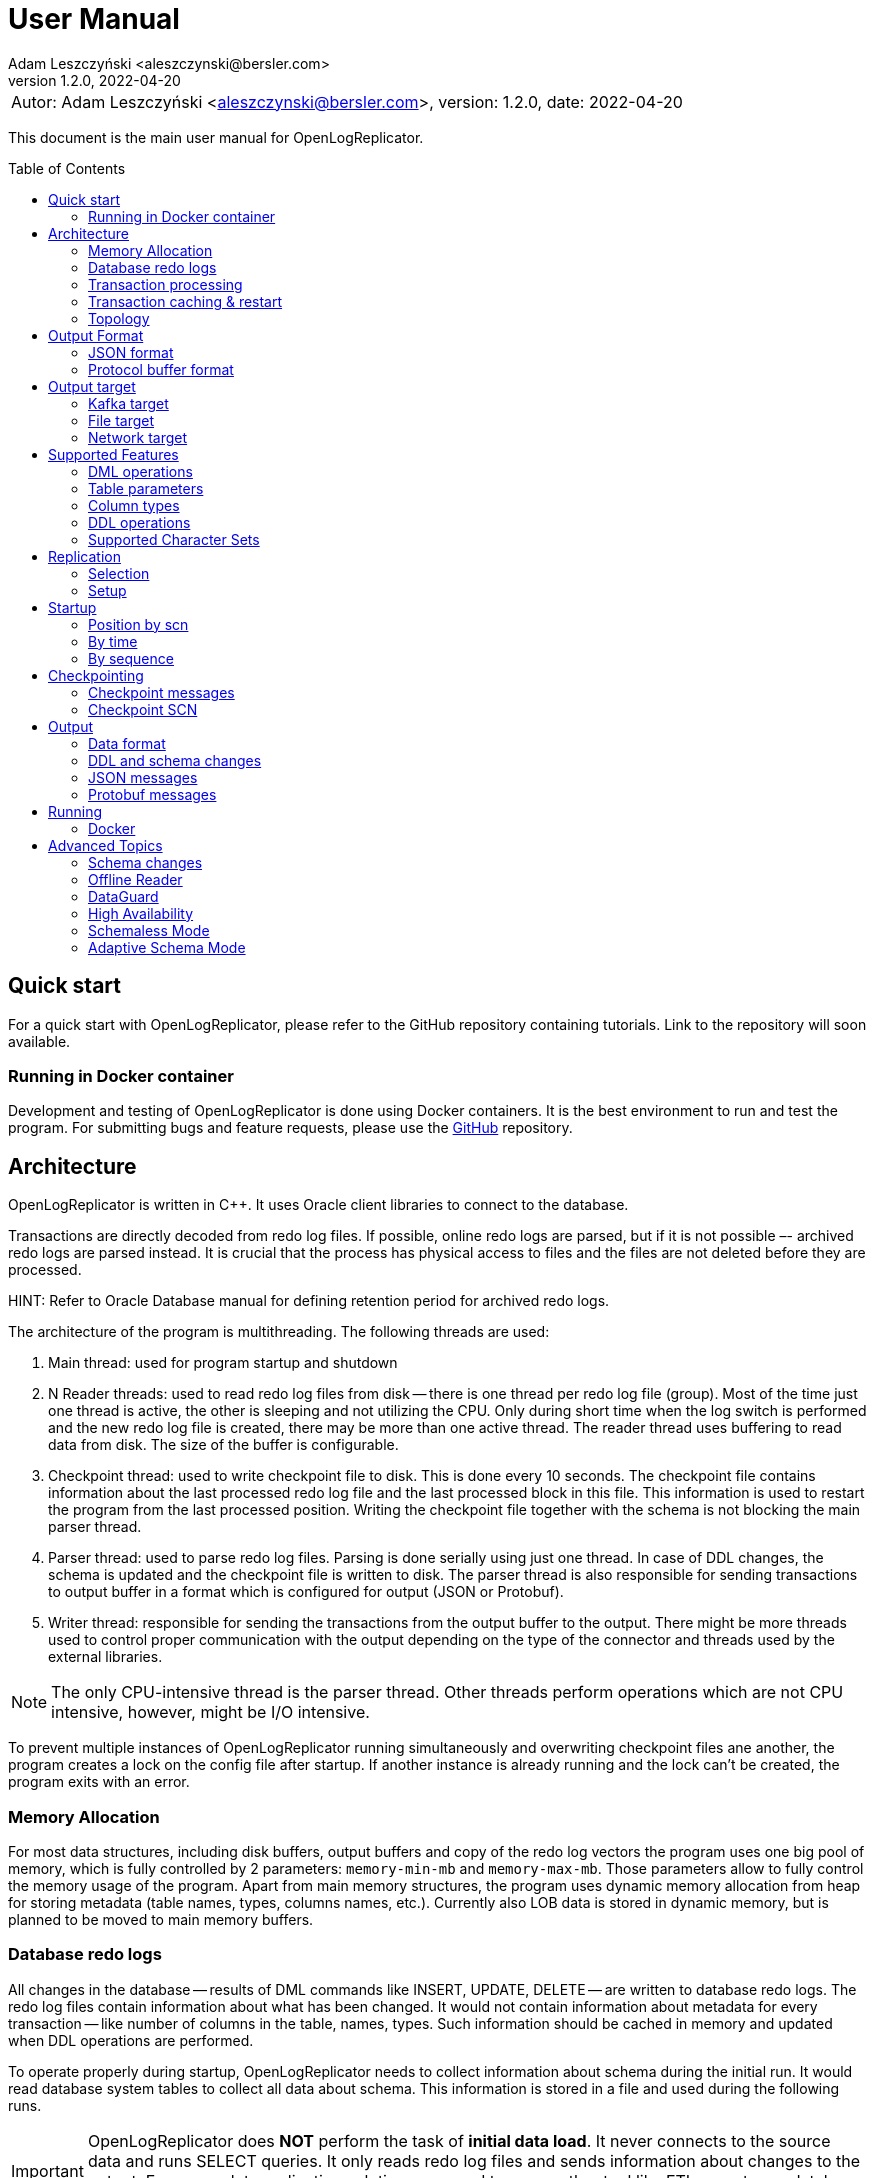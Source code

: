 = User Manual
:author: Adam Leszczyński <aleszczynski@bersler.com>
:revnumber: 1.2.0
:revdate: 2022-04-20
:imagesdir: ./images
:url-github-docker: https://github.com/bersler/OpenLogReplicator-Docker
:url-github-librdkafka: https://github.com/edenhill/librdkafka
:toc: preamble

[frame="none",grid="none"]
|====
a|[.small]#Autor: {author}, version: {revnumber}, date: {revdate}#
|====

This document is the main user manual for OpenLogReplicator.

== Quick start

For a quick start with OpenLogReplicator, please refer to the GitHub repository containing tutorials. Link to the repository will soon available.

=== Running in Docker container

Development and testing of OpenLogReplicator is done using Docker containers.
It is the best environment to run and test the program.
For submitting bugs and feature requests, please use the {url-github-docker}[GitHub] repository.

== Architecture

OpenLogReplicator is written in C++.
It uses Oracle client libraries to connect to the database.

Transactions are directly decoded from redo log files.
If possible, online redo logs are parsed, but if it is not possible –- archived redo logs are parsed instead.
It is crucial that the process has physical access to files and the files are not deleted before they are processed.

HINT: Refer to Oracle Database manual for defining retention period for archived redo logs.

The architecture of the program is multithreading.
The following threads are used:

1. Main thread: used for program startup and shutdown

2. N Reader threads: used to read redo log files from disk -- there is one thread per redo log file (group).
Most of the time just one thread is active, the other is sleeping and not utilizing the CPU.
Only during short time when the log switch is performed and the new redo log file is created, there may be more than one active thread.
The reader thread uses buffering to read data from disk.
The size of the buffer is configurable.

3. Checkpoint thread: used to write checkpoint file to disk.
This is done every 10 seconds.
The checkpoint file contains information about the last processed redo log file and the last processed block in this file.
This information is used to restart the program from the last processed position.
Writing the checkpoint file together with the schema is not blocking the main parser thread.

4. Parser thread: used to parse redo log files.
Parsing is done serially using just one thread.
In case of DDL changes, the schema is updated and the checkpoint file is written to disk.
The parser thread is also responsible for sending transactions to output buffer in a format which is configured for output (JSON or Protobuf).

5. Writer thread: responsible for sending the transactions from the output buffer to the output.
There might be more threads used to control proper communication with the output depending on the type of the connector and threads used by the external libraries.

NOTE: The only CPU-intensive thread is the parser thread.
Other threads perform operations which are not CPU intensive, however, might be I/O intensive.

To prevent multiple instances of OpenLogReplicator running simultaneously and overwriting checkpoint files ane another, the program creates a lock on the config file after startup.
If another instance is already running and the lock can't be created, the program exits with an error.

=== Memory Allocation

For most data structures, including disk buffers, output buffers and copy of the redo log vectors the program uses one big pool of memory, which is fully controlled by 2 parameters: `memory-min-mb` and `memory-max-mb`.
Those parameters allow to fully control the memory usage of the program.
Apart from main memory structures, the program uses dynamic memory allocation from heap for storing metadata (table names, types, columns names, etc.).
Currently also LOB data is stored in dynamic memory, but is planned to be moved to main memory buffers.

=== Database redo logs

All changes in the database -- results of DML commands like INSERT, UPDATE, DELETE -- are written to database redo logs.
The redo log files contain information about what has been changed.
It would not contain information about metadata for every transaction -- like number of columns in the table, names, types.
Such information should be cached in memory and updated when DDL operations are performed.

To operate properly during startup, OpenLogReplicator needs to collect information about schema during the initial run.
It would read database system tables to collect all data about schema.
This information is stored in a file and used during the following runs.

IMPORTANT: OpenLogReplicator does *NOT* perform the task of *initial data load*.
It never connects to the source data and runs SELECT queries.
It only reads redo log files and sends information about changes to the output.
For a complete replication solution, you need to use another tool like ETL or restore a database from backup.

CAUTION: After start, all redo log files must be available in their entirely.
Not a single redo log files block may be missing.
If a file or even one block is missing, replication needs to be re-initiated.
Schema information should be collected from the beginning, and replication re-initiated.

=== Transaction processing

Database redo log files contain both committed and rolled-back transactions.
DML operations are written to redo log files as they are executed.
All operations are flushed when the COMMIT record appears.
This is a guarantee point for the database client that all changes have been accepted by the database and are durable and visible to other clients (ACID properties).

NOTE: DMLs from different transactions are interleaved in the redo log files.

NOTE: The redo log files contain also information about transactions that eventually were rolled back.
Or are partially rolled back.

The task of OpenLogReplicator is to sort DML commands and send them to output in proper order:

1. All rolled back transactions are ignored

2. All partially rolled back DML commands are ignored

3. All committed transactions are sent to output as soon as the commit record appears

4. Transactions are sorted by commit time

5. Transactions are sent to output without any interleaving

A transaction that is sent to output may be in one message or may be divided into multiple messages -- one message for the beginning of the transaction, one for commit and one for each DML command.

The number of details in the message is configurable.

*TODO:* image with interleaved transactions

=== Transaction caching & restart

All transactions which are active (started) are cached in memory.
They are cached so long, how long the transaction is open.
After the transaction is committed and data processed, memory is released.
If the transaction is big –- the program would need more memory.
OpenLogReplicator never writes any additional files to disk beside of checkpoint and schema file.

CAUTION: When OpenLogReplicator is restarted –- it would need to go back to the start of the oldest unprocessed transaction location and start reading database redo logs from this position.
This may mean going back a long time and process again the same redo log files which have already been processed before the restart appeared.
Transactions which were sent to output would not be sent again.
This operation may be time and resource consuming.
It is recommended to restart OpenLogReplicator only when it is necessary.

TIP: Configure database redo log retention strategy to leave enough redo log files to be able to restart OpenLogReplicator.

*TODO:* image describing restart

=== Topology

There are 2 possible scenarios of running OpenLogReplicator: on the database host and on another host.

==== Running on the database host

This is the easiest and most efficient solution.
But it is not recommended for production systems, as the database performance might be affected when CPU or memory is saturated.

CAUTION: OpenLogReplicator may be using extensive memory and CPU.
Please make sure that there are enough resources for the database to work properly.
OpenLogReplicator should use only part of the memory, so that there is memory available for the database.

*TODO* image

==== Running on another host

This is the recommended solution.
For this scenario, you must make sure that the redo log files are possible to read.
This may be achieved by:

* mounting read only remote filesystem, (for example, using SSHFS),

* reading from SRDF copy,

* reading from standby database,

* reading just archived redo logs copied by batch file;

.Remote access to redo log files
image:architecture-sshfs.png[Remote access to redo log files,,,]

OpenLogReplicator by default would read online redo logs and process transactions as soon as they are committed, and this information is written to redo log.
But it can also read just archived redo logs – in this scenario transactions would be processed when log switch is performed and redo log is archived.

== Output Format

The output format is fully configurable.
There are 2 formats implemented: JSON and protocol buffer, but the architecture of the program allows implementing any other format in the future.

=== JSON format

JSON format is the first implemented format with very fast write speed.
The stream is directly constructed from the redo log data and uses no additional memory.
It does not use dynami memory allocation for constructing output.
Instead, the json stream is directly constructed and populated while redo log data is parsed.
This makes the speed of the output very fast; internal tests show that it is about 2.5 times faster than the protocol buffer format, even though the size of the output might be longer.

JSON format has just one element with the following fields:

==== SCN

SCN related with the element. The type of the field is dependent on the parameter

The value can be stored in:

- field `scn` and stored as decimal (default);
- field `scns` and stored as string in hex format "C" styl (example: `"scns":"0x0000008a33ac2263"` -- when xref:../reference-manual/reference-manual.adoc#scn[scn] field has set `0x0002` flag.

==== Timestamp

Time value is related to the moment in time when the transaction has been committed.
The timestamps of particular DML operations are irrelevant.
They have no meaning, and might be inaccurate.
OpenLogReplicator does not collect timestamps of DML operations.
The timestamp of the commit is treated as a timestamp of all DML operations from the transaction.

The value of the timestamp is stored in:

- field "tm" -- contains timestamp stored in Unix format in millisecond (default);
- field "tms" -- contains timestamp stored in ISO-8601 format as a string -- when xref:../reference-manual/reference-manual.adoc#timestamp[timestamp] field has set `0x0001` flag.
Example: `"tms":"2019-01-01T12:00:00"`.

When the xref:../reference-manual/reference-manual.adoc#timestamp[timestamp] field has set `0x0002` flag -- the timestamp value is added to every message -- not only to message with begin transaction record.

==== Transaction ID (XID)

The transaction ID field is present only in messages which are related to transactions, like DML, begin, commit.
It is not present in checkpoint messages.

The value of the timestamp is stored in:

- field "xid" -- contains transaction ID stored as hex as a string (default).
An example value would be: `"xid":"0x0009.003.0000568e"`.
- field "xid" -- like previous but using decimal numbers, for example:
`"xid":"9.3.22158"`.
This type is used when the xref:../reference-manual/reference-manual.adoc#xid[xid] field is equal `1`.
- field "xidn" -- contains transaction ID stored as decimal number, (for example, `"xidn":22158`).
This type is used when the xref:../reference-manual/reference-manual.adoc#xid[xid] field is equal to `2`.

NOTE: Since the XID is internally a 64-bit number -- all values represent the same transaction ID.

All information realated to scn, timestamp and xid is stored in the `payload` field.

==== Field: payload.op

The `op` field contains a string describing the type of the operation.
The following operation types are supported:

- `"begin"` -- begin transaction record;
- `"commit"` -- commit transaction record;
- `"c"` -- create record -- field would represent INSERT DML operation;
- `"u"` -- update record -- field would represent UPDATE DML operation;
- `"d"` -- delete record -- field would represent DELETE DML operation;
- `"ddl"` -- DDL operation;
- `"chkpt"` -- checkpoint record.

==== Field payload.schema

A `schema` field is present only in DML operations and contains an object with the information about schema.

Below are listed the fields of the `schema` object.

- `"owner"` -- owner of the schema, optonal field, may not be present when schemaless mode is used;
- `"table"` -- name of the table, in case of schemaless mode the value is `OBJ_xxx`, where `xxx` is the object identifier;
- `"obj"` -- object identifier of the table;
- `"columns"` -- array of columns (described below).

==== Field payload.schema.columns

The `schema.columns` field is an array of objects, each object describing one column.

The following fields are present in the column object:

- `"name"` -- name of the column;
- `"type"` -- type of the column;
- `"length"` -- length of the column, present for `varchar2`, `raw`, `char`, `timestamp`, `timestamp with time zone`, `interval year to month`, `interval day to second`, `urawid`, `timestamp with local time zone` types;
- `"precision"` -- precision of the column, present for `number` type;
- `"scale"` -- scale of the column, present for `number` type;
- `"nullable"` -- `true` if the column is nullable, `false` otherwise;

==== Field payload.before

The before field contains the old values of the columns.
It is present only in update and delete operations.
The field is an array of objects, each object describing one column.

CAUTION: Only data that is present in the redo log is present in the output.
For update operations, values may be missing from the list in case the actual value did not change, depending on the value of the xref:../reference-manual/reference-manual.adoc#column[column] field.

==== Field.payload.after

The before field contains the new values of the columns.
It is present only in insert and update operations.
The field is an array of objects, each object describing one column.

CAUTION: Only data that is present in the redo log is present in the output.
For update operations, values may be missing from the list in case the actual value did not change, depending on the value of the xref:../reference-manual/reference-manual.adoc#column[column] field.

=== Protocol buffer format

The Protocol buffer format is the second implemented format.
The field types and names are the same as in the JSON format, so there is no need to explain them again.
The writer of this format constructs objects table by table, column by column, field by field and then serializes them to the output stream.
Because every field is allocated separately, the memory consumption is higher than in the JSON writer, and internal tests show that the time of generating the stream is about 2.5 times slower.

== Output target

=== Kafka target

OpenLogReplicator is a standalone program which connects to Kafka and sends messages to it.
The connection parameters are fully controlled from the program parameters.

NOTE: The Kafka target connector is not a Kafka Connect module.

==== Build instructions

By default, OpenLogReplicator does not have the Kafka writer modules compiled in.
The Kafka target module needs to be compiled and liked with the code.
For {url-github-docker}[Docker images] use the parameter `--build-arg WITHKAFKA=1`.
The Kafka module client is written in C/C++ and uses no Java code or runtime.

==== Limitations

CAUTION: OpenLogReplicator uses the {url-github-librdkafka}[librdkafka] library to connect to Kafka.
The library has a limitation of 1.000.000.000 bytes for maximum message size.
OpenLogReplicator has no limit for message size and can process rows containing multiple LOB columns which are up to 4GB in size.
A message can theoretically contain multiple LOB columns, which would exceed the maximum message size for the Kafka client library.

==== Idempotent Producer

OpenLogReplicator can act as an idempotent producer, and this is the default behavior.
This is default behavior and is controlled by the `enable-idempotence` parameter.

==== Performance

For performance reasons, OpenLogReplicator sends the message asynchronously and does not wait for the confirmation from Kafka.
The number of messages sent simultaneously to Kafka is controlled by the `max-messages` parameter.

==== Checkpointing

Kafka messaging is a one-way communication.

=== File target

File target is the simplest target.
It writes the output to a file.
There are no limitations for the file size or the message size.

TIP: For reproduction cases, whenever possible, use the file target.
Such reproduction requires no setup of the Kafka cluster and is easier to set up.

==== Checkpointing

TODO: write

=== Network target

The network target is the most sophisticated module and allows to send the output to virtually any type of target.
The receiver of the messages can be written in any language (C, C++, GO, Java, Rust, etc.) and can be running on any platform.

The intention of the network module is to allow maximum integration, while keeping the code simple and easy to maintain.

There are no limitations for the message size for the network module.

The network module is flexible when it comes to communication protocol.
Currently, 2 protocols are supported: plain TCP/IP and ZeroMQ, but other protocols can be added easily.

==== Checkpointing

For the network communication protocol, the receiver of the messages controls the position of the checkpoint.
This means that the receiver is responsible for saving the checkpoint and for sending the checkpoint to the sender.
The receiver (Target) informs the sender (OpenLogReplicator) that certain transactions have been accepted op to the defined SCN position.
In case of connection failure, the sender (OpenLogReplicator) would start from the last checkpoint position provided by the target.

IMPORTANT: This allows creating an HA configuration!

IMPORTANT: It is not possible to retry the

==== Architecture

TODO: describe the principles of the network target

==== Communication protocol

TODO: write

== Supported Features

=== DML operations

The following operations are supported:

- INSERT operation (including multiple row INSERT, but not direct path -– INSERT `/\*+append*/`);
- UPDATE operation;
- DELETE operation (including multiple row DELETE).

=== Table parameters

Tables with the following parameters are supported:

- null/not null columns;
- invisible columns;
- columns with null and default values;
- up to 1000 columns (database maximum till 21c);
- row chaining/migration;
- partial rollbacks (rollback to savepoint);
- partitioned tables;
- tables with rowdependencies;
- BASICFILE LOBs.

Transactions that are rolled back are not processed.

Transactions are processed as soon as they are committed (not earlier).

Every transaction is tracked since every transaction can eventually contain a DML operation of a tracked table.

=== Column types

List of supported column types (with internal Oracle codes):

- 1 –- varchar2/nvarchar2 (including out of row stored as LOB), supported <<supported-character-sets,character sets>>;
- 2 –- number/float;
- 12 –- date;
- 23 –- raw;
- 96 –- char/nchar (list of supported character sets);
- 100 –- binary_float;
- 101 –- binary_double;
- 112 -- clob;
- 113 -- blob;
- 180 –- timestamp;
- 181 –- timestamp with time zone;
- 182 -- interval year to month;
- 183 -- interval day to second;
- 208 -- urawid.

If a table contains column types which are not supported –- `“?”` value is presented in output data.

=== DDL operations

Changes in the schema are supported.

TODO: more

=== Supported Character Sets [[supported-character-sets]]

OpenLogReplicator supports many character sets which can be used in the source Oracle database.

All character fields are read from the source database in respect to the source character set.
The output message always uses Unicode as character encoding and UTF-8 format.
OpenLogReplicator does not perform any left-to-right Unicode character replacements.

For test purposes, the character set conversion can be disabled.
Please check the xref:../reference-manual/reference-manual.adoc#char[char] parameter for details.

Full list of supported character sets is: *AL16UTF16*, *AL32UTF8*, AR8ADOS710, AR8ADOS710T, AR8ADOS720, AR8ADOS720T, AR8APTEC715, AR8APTEC715T, AR8ARABICMACS, AR8ASMO708PLUS, AR8ASMO8X, AR8HPARABIC8T, AR8ISO8859P6, AR8MSWIN1256, AR8MUSSAD768, AR8MUSSAD768T, AR8NAFITHA711, AR8NAFITHA711T, AR8NAFITHA721, AR8NAFITHA721T, AR8SAKHR706, AR8SAKHR707, AR8SAKHR707T, AZ8ISO8859P9E, BG8MSWIN, BG8PC437S, BLT8CP921, BLT8ISO8859P13, BLT8MSWIN1257, BLT8PC775, BN8BSCII, CDN8PC863, CEL8ISO8859P14, CL8ISO8859P5, CL8ISOIR111, CL8KOI8R, CL8KOI8U, CL8MACCYRILLICS, CL8MSWIN1251, D7DEC, D7SIEMENS9780X, DK7SIEMENS9780X, E7DEC, E7SIEMENS9780X, EE8ISO8859P2, EE8MACCES, EE8MACCROATIANS, EE8MSWIN1250, EE8PC852, EEC8EUROASCI, EEC8EUROPA3, EL8DEC, EL8ISO8859P7, EL8MACGREEKS, EL8MSWIN1253, EL8PC437S, EL8PC737, EL8PC851, EL8PC869, ET8MSWIN923, HU8ABMOD, HU8CWI2, I7DEC, I7SIEMENS9780X, IN8ISCII, IS8MACICELANDICS, IS8PC861, IW8ISO8859P8, IW8MACHEBREWS, IW8MSWIN1255, IW8PC1507, JA16EUC, JA16EUCTILDE, JA16EUCYEN, JA16SJIS, JA16SJISTILDE, JA16SJISYEN, JA16VMS, KO16KSC5601, KO16KSCCS, KO16MSWIN949, LA8ISO6937, LA8PASSPORT, LT8MSWIN921, LT8PC772, LT8PC774, LV8PC1117, LV8PC8LR, LV8RST104090, N7SIEMENS9780X, N8PC865, NDK7DEC, NE8ISO8859P10, NEE8ISO8859P4, RU8BESTA, RU8PC855, RU8PC866, S7DEC, S7SIEMENS9780X, SE8ISO8859P3, SF7ASCII, SF7DEC, TH8MACTHAIS, TH8TISASCII, TIMESTEN8, TR8DEC, TR8MACTURKISHS, TR8MSWIN1254, TR8PC857, US7ASCII, US8PC437, *UTF8*, VN8MSWIN1258, VN8VN3, WE8DEC, WE8DG, WE8HP, WE8ISO8859P1, WE8ISO8859P15, WE8ISO8859P9, WE8MACROMAN8S, WE8MSWIN1252, WE8NCR4970, WE8NEXTSTEP, WE8PC850, WE8PC858, WE8PC860, WE8ROMAN8, ZHS16CGB231280, ZHS16GBK, ZHS32GB18030, ZHT16BIG5, ZHT16CCDC, ZHT16HKSCS, ZHT16HKSCS31, ZHT16MSWIN950, ZHT32EUC, ZHT32TRIS.

The target character set is always Unicode and UTF-8 format.

== Replication

=== Selection

=== Setup



== Startup

=== Position by scn

=== By time

=== By sequence



== Checkpointing

Checkpointing is a way to save the current position in the redo log.
The structure of redo log files is organized as LWN's (Log Writer Number).
Each LWN has a sequence of blocks which is a unit of redo log records and is processed as a whole.
Because of this, the position is advanced only after the whole LWN is processed.

=== Checkpoint messages

After every LWN is processed, OpenLogReplicator emits a special record called checkpoint record.
The checkpoint record contains the current position in the redo log.

An example of checkpoint records:

 "payload":[{"op":"chkpt","seq":1763,"offset":15872}]

Checkpoint records can be used as a heartbeat signal, and are enabled by default.
Sending of the checkpoint record can be disabled by setting of the `"flags":4096` parameter of the `reader`.

The record contains information about the current sequence of the redo log files (`seq`) and the offset in the current file (`offset`).
Sometimes it also contains information about the fact that the redo log file has been switched (`"redo":true`).

Using the checkpoint records is the best way of verifying that the replication is working properly.
Oracle database writes LWNs every few seconds, so the checkpoint records are emitted every few seconds as well.
In case of any problems, the checkpoint records would stop being emitted.

=== Checkpoint SCN

The SCN value present in the checkpoint record is used as a checkpoint SCN.
When OpenLogReplicator is restarted, it starts from the last checkpoint SCN.
Transactions which have commit SCN lower than the checkpoint SCN are not processed.

== Output

=== Data format

=== DDL and schema changes

=== JSON messages

=== Protobuf messages



== Running

=== Docker



== Advanced Topics

The following chapter describes some advanced topics, which would normaly not be used by a typical user.

=== Schema changes

OpenLogReplicator can handle schema changes.

To work properly, an initial consistent image of the schema needs to be created.
This is done using the `gencfg.sql` script or during the first run of the program.

The image of database system tables is read just for a selected list of schemas.
All objects owned by any of the database users from the list would be tracked in the future.
Also objects created, moved to bin, recovered, etc.

IMPORTANT: In the case of adding new schema to the replication list -- the process needs to be restarted, and the schema needs to be recreated.

While OpenLogReplicator is running and a new object is created which would match the filter, the schema is automatically updated.
There is no need to restart the process.

CAUTION: It is not a good choice to select too many schemas for tracking, as this can impact on performance.

All DDL operations which modify data structures are tracked: adding, removing columns, changing names, extending type length, etc.

For partitioned tables, the schema is automatically updated when a new partition or subpartition is created.
There is no need for user intervention or program restart.
In fact, restarting the program would have no impact on the schema, because it would not cause a new schema image to be created.

=== Offline Reader

For cases where there is no physical way to connect the database, OpenLogReplictor offers
an offline reader mode.

In such scenario, a replication may be fully functional, even though there is no network connection to the database.
This also implies that there is no need to create a user in the database.

The offline reader mode is activated by setting a parameter `"type": "offline"` in the `reader` section.

To start work with the offline reader, a schema file is needed.
The schema file can be created using the `gencfg.sql` script or during the first run of the program when running with `online` reader.

CAUTION: The schema file contains also list locations of redo log files.
Those parameters are static and are not tracked.
Thus, if they change, the schema file needs to be edited manually (this is a json file), or the schema needs to be recreated.

==== Starting as Offline Reader

To start replication with `online` reader, first define the type of the reader as `online`, provide credentials for the database connection and start the program.

Once the program is running, it would create a schema file -- which is visible in the `checkpoint` folder.

Stop OpenLogReplicator, by simply pressing `Ctrl+C` or killing the process.

Next, edit configuration file and change the type of the reader to `offline`, remove credentials for database connection and run OpenLogReplicator.

==== Manually creating schema file

To create a schema file manually, the user needs to run the `gencfg.sql` script.
The script is located in the `scripts` folder of the distribution.

Before running the script, it must be edited and the following parameters needs to be provided:

- `v_NAME` -- the logical name used in the schema file;
- `v_USERNAME_LIST` -- list of usernames to be tracked;
- `v_SCN` -- the starting SCN for replication.

Save the results of the script to a file with name `checkpoint/<name>-chkpt-<scn>.json` where `<name>` is the logical name of the database and `<scn>` is the starting SCN for replication.
Read the `resetlogs` and `activation` parameters from the first line of the output of the script.
Use the read values during the next steps.
Create additional file named `checkpoint/<name>-chkpt.json` with the following content:

 {"database":"<name>","scn":<scn>,"resetlogs":<resetlogs>,"activation":<activation>}

Provide the values for parameters `<name>`, `<scn>`, `<resetlogs>` and `<activation>` from previous step.

After the files are created, the program can be started with the `offline` reader type.

=== DataGuard

For a database which is using DataGuard, the program can be configured to read redo logs from the standby database.

During the initial startup, the program needs to be started on the primary database.

Only physical DataGuard is supported.

Whenever a switch occurs, the program would automatically switch to the new primary/standby database redo log files.

There is no need to add extra options for the DataGuard configuration.
OpenLogReplicator would automatically detect the DataGuard configuration and start reading appropriate redo log files depending on the current role of the database that it is connecting to.

=== High Availability

OpenLogReplicator is designed to work in HA environment, especially when Network Mode is being used.
The program is not stateless, but keeps all checkpoint data organized.
The current implementation stores the files in a directory, but future versions might store this data, for example, in Redis or other external storage.

The best configuration for HA is Stream Mode.

=== Schemaless Mode

Sometimes the schema is not available, but in spite of that, the user still wishes to decode the data from redo log.
In this case, the user can use the schemaless mode.
The schemaless mode is activated by setting parameter `"flags": 2`.

IMPORTANT: Since table names are not available, table filtering is not used.
The output would contain all tables, even if they are not in the filter.

After activation, OpenLogReplicator would ignore the lack of schema and lack of information about column data types.
The data would contain column values in the form of hex strings, since the information about type is not available.
Column names and table names are missing, since the information about schema is not available.

Example output for schemaless mode:

 "payload":[{"op":"c","schema":{"table":"OBJ_87705"},"after":{"COL_0":"53544f50","COL_1":"787708010d2339"}}]

TIP: Schemaless mode is extremely useful when the user just has the redo log file and nothing more but wishes to decode the data.
It may also be useful to use the adaptive schema mode together with schemaless mode.

IMPORTANT: The schemaless mode is not intended for production use.
It is intended for debugging and analysis of the data in the redo log.

=== Adaptive Schema Mode

Adaptive schema mode is a special debugging mode which is used to analyze the data in the redo log even when the schema file is missing.
The adaptive schema mode is activated by setting parameter `"flags": 4`.
This mode works best when used together with schemaless mode.

After enabling first OpenLogReplicator would try to use default schema for system tables.
A default schema would be schema from the source database but created with no table selection.
The default location for default schema file `base-<database version>.json`.

CAUTION: The default schema is not distributed with OpenLogReplicator.
The user needs to create the default schema file manually, by Running OpenLogReplictor with an empty database and copying the schema file from the checkpoint directory.

OpenLogReplicator would act in hybrid mode:

- when a new schema is created: the schema would be extended by the new objects -- for such tables, the schema information would be present in the output;
- for existing tables: the schema information would be missing in the output -- output would be in schemaless mode.

IMPORTANT: The adaptive schema mode is not intended for production use.
It is intended for debugging and analysis of the data in the redo log.

CAUTION: This mode is less restrictive when it comes to schema changes.
In cases when OpenLogReplicator would normally stop because of schema change, it would continue in the adaptive schema mode.
